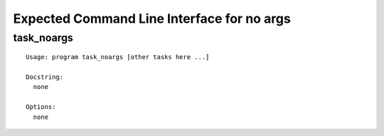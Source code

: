 .. Copyright (C) 2019, Nokia

Expected Command Line Interface for no args
===========================================

task_noargs
-----------

::

  Usage: program task_noargs [other tasks here ...]

  Docstring:
    none

  Options:
    none
